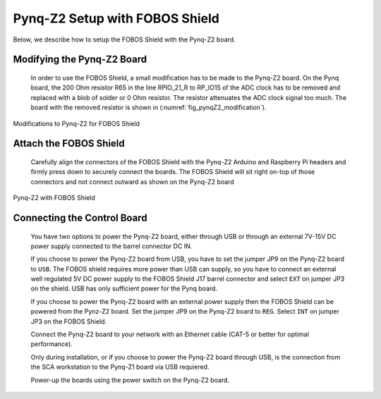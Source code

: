 .. _control-pynqZ2-setup-label:

Pynq-Z2 Setup with FOBOS Shield
===============================
Below, we describe how to setup the FOBOS Shield with the Pynq-Z2 board. 

Modifying the Pynq-Z2 Board
---------------------------

    In order to use the FOBOS Shield, a small modification has to be made to the Pynq-Z2 board. 
    On the Pynq board, the 200 Ohm resistor R65 in the line RPIO_21_R to RP_IO15 of the ADC clock has to be 
    removed and replaced with a blob of solder or 0 Ohm resistor. The resistor attenuates the ADC clock signal too much.
    The board with the removed resistor is shown in (:numref:`fig_pynqZ2_modification`).

.. _fig_pynqZ2_modification:
.. figure::  ../figures/Pynq-Z2-modifications.jpg
   :align:   center
   :scale: 30 %

   Modifications to Pynq-Z2 for FOBOS Shield

Attach the FOBOS Shield
-----------------------

    Carefully align the connectors of the FOBOS Shield with the Pynq-Z2 Arduino and Raspberry Pi headers and 
    firmly press down to securely connect the boards. The FOBOS Shield will sit right on-top of those connectors and 
    not connect outward as shown on the Pynq-Z2 board

.. _fig_pynqZ2_shield:
.. figure::  ../figures/Pynq-Z2_with-FOBOS-Shield.jpg
   :align:   center
   :scale: 30 %

   Pynq-Z2 with FOBOS Shield

Connecting the Control Board
----------------------------

    You have two options to power the Pynq-Z2 board, either through USB or through an external 7V-15V DC power supply
    connected to the barrel connector DC IN. 

    If you choose to power the Pynq-Z2 board from USB, you have to set the jumper JP9 on the Pynq-Z2 board to ``USB``.
    The FOBOS shield requires more power than USB can supply, so you have to connect an external 
    well regulated 5V DC power supply to the FOBOS Shield J17 barrel connector and select ``EXT`` on 
    jumper JP3 on the shield. USB has only sufficient power for the Pynq board.

    If you choose to power the Pynq-Z2 board with an external power supply then the FOBOS Shield
    can be powered from the Pynz-Z2 board. Set the jumper JP9 on the Pynq-Z2 board to ``REG``. 
    Select ``INT`` on jumper JP3 on the FOBOS Shield.

    Connect the Pynq-Z2 board to your network with an Ethernet cable (CAT-5 or better for optimal performance).

    Only during installation, or if you choose to power the Pynq-Z2 board through USB, is the connection from 
    the SCA workstation to the Pynq-Z1 board via USB requiered.
    
    Power-up the boards using the power switch on the Pynq-Z2 board.
    

